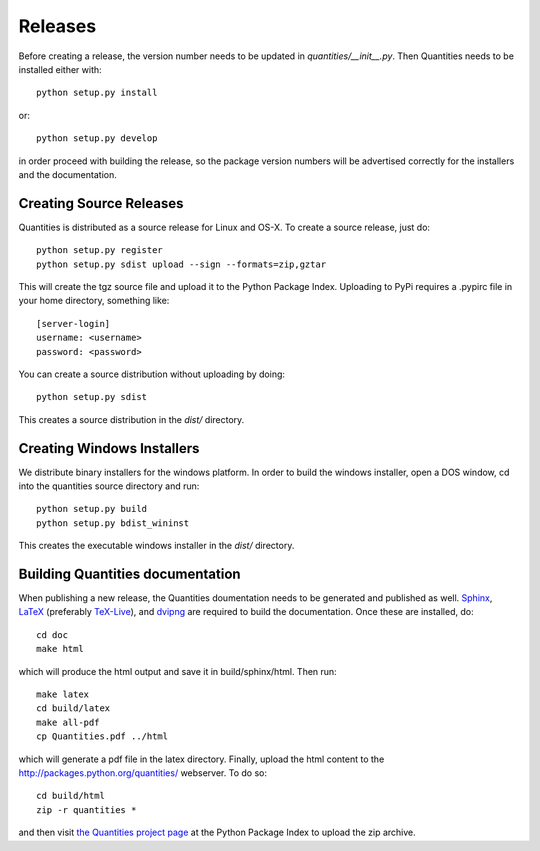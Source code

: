********
Releases
********

Before creating a release, the version number needs to be updated in
`quantities/__init__.py`. Then Quantities needs to be installed either with::

  python setup.py install

or::

  python setup.py develop

in order proceed with building the release, so the package version numbers will
be advertised correctly for the installers and the documentation.


Creating Source Releases
========================

Quantities is distributed as a source release for Linux and OS-X. To create a
source release, just do::

  python setup.py register
  python setup.py sdist upload --sign --formats=zip,gztar

This will create the tgz source file and upload it to the Python Package Index.
Uploading to PyPi requires a .pypirc file in your home directory, something
like::

  [server-login]
  username: <username>
  password: <password>

You can create a source distribution without uploading by doing::

  python setup.py sdist

This creates a source distribution in the `dist/` directory.


Creating Windows Installers
===========================

We distribute binary installers for the windows platform. In order to build the
windows installer, open a DOS window, cd into the quantities source directory
and run::

  python setup.py build
  python setup.py bdist_wininst

This creates the executable windows installer in the `dist/` directory.


Building Quantities documentation
=================================

When publishing a new release, the Quantities doumentation needs to be generated
and published as well. Sphinx_, LaTeX_ (preferably `TeX-Live`_), and dvipng_ are
required to build the documentation. Once these are installed, do::

  cd doc
  make html

which will produce the html output and save it in build/sphinx/html. Then run::

  make latex
  cd build/latex
  make all-pdf
  cp Quantities.pdf ../html

which will generate a pdf file in the latex directory. Finally, upload the html
content to the http://packages.python.org/quantities/ webserver. To do so::

  cd build/html
  zip -r quantities *

and then visit `the Quantities project page
<http://pypi.python.org/pypi?%3Aaction=pkg_edit&name=quantities>`_ at the Python Package Index to
upload the zip archive.

.. _Sphinx: http://sphinx.pocoo.org/
.. _LaTeX: http://www.latex-project.org/
.. _`TeX-Live`: http://www.tug.org/texlive/
.. _dvipng: http://savannah.nongnu.org/projects/dvipng/
